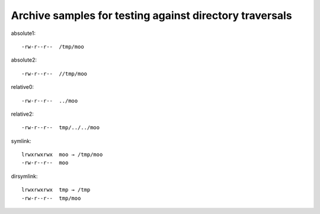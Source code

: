 Archive samples for testing against directory traversals
========================================================

absolute1::

   -rw-r--r--  /tmp/moo

absolute2::

   -rw-r--r--  //tmp/moo

relative0::

   -rw-r--r--  ../moo

relative2::

   -rw-r--r--  tmp/../../moo

symlink::

   lrwxrwxrwx  moo → /tmp/moo
   -rw-r--r--  moo

dirsymlink::

   lrwxrwxrwx  tmp → /tmp
   -rw-r--r--  tmp/moo

.. vim:ts=3 sts=3 sw=3 et
